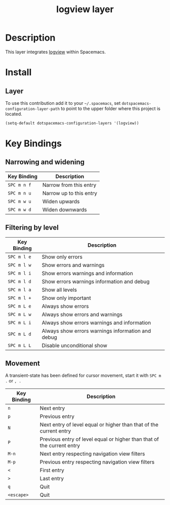 #+TITLE: logview layer

* Table of Contents                                       :TOC_4_gh:noexport:
- [[#description][Description]]
- [[#install][Install]]
  - [[#layer][Layer]]
- [[#key-bindings][Key Bindings]]
  -  [[#narrowing-and-widening][Narrowing and widening]]
  -  [[#filtering-by-level][Filtering by level]]
  - [[#movement][Movement]]

* Description
This layer integrates [[https://github.com/doublep/logview][logview]] within Spacemacs.


* Install
** Layer
To use this contribution add it to your =~/.spacemacs=, set
=dotspacemacs-configuration-layer-path= to point to the upper folder
where this project is located.

#+BEGIN_SRC emacs-lisp
  (setq-default dotspacemacs-configuration-layers '(logview))
#+END_SRC

* Key Bindings

**  Narrowing and widening

| Key Binding | Description             |
|-------------+-------------------------|
| ~SPC m n f~ | Narrow from this entry  |
| ~SPC m n u~ | Narrow up to this entry |
| ~SPC m w u~ | Widen upwards           |
| ~SPC m w d~ | Widen downwards         |

**  Filtering by level
| Key Binding | Description                                       |
|-------------+---------------------------------------------------|
| ~SPC m l e~ | Show only errors                                  |
| ~SPC m l w~ | Show errors and warnings                          |
| ~SPC m l i~ | Show errors warnings and information              |
| ~SPC m l d~ | Show errors warnings information and debug        |
| ~SPC m l a~ | Show all levels                                   |
| ~SPC m l +~ | Show only important                               |
| ~SPC m L e~ | Always show errors                                |
| ~SPC m L w~ | Always show errors and warnings                   |
| ~SPC m L i~ | Always show errors warnings and information       |
| ~SPC m L d~ | Always show errors warnings information and debug |
| ~SPC m L L~ | Disable unconditional show                        |

** Movement
A transient-state has been defined for cursor movement, start it with
~SPC m .~ or ~, .~

| Key Binding | Description                                                            |
|-------------+------------------------------------------------------------------------|
| ~n~         | Next entry                                                             |
| ~p~         | Previous entry                                                         |
| ~N~         | Next entry of level equal or higher than that of the current entry     |
| ~P~         | Previous entry of level equal or higher than that of the current entry |
| ~M-n~       | Next entry respecting navigation view filters                          |
| ~M-p~       | Previous entry respecting navigation view filters                      |
| ~<~         | First entry                                                            |
| ~>~         | Last entry                                                             |
| ~q~         | Quit                                                                   |
| ~<escape>~  | Quit                                                                   |

